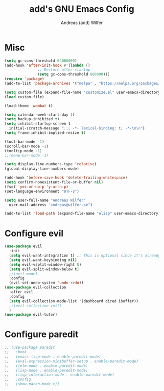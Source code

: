 #+TITLE: add's GNU Emacs Config
#+AUTHOR: Andreas (add) Wilfer
#+DESCRIPTION: Andreas personal emacs config.
#+STARTUP: showeverything
#+OPTIONS: toc:2

* Misc
#+BEGIN_SRC emacs-lisp
  (setq gc-cons-threshold 64000000)
  (add-hook 'after-init-hook #'(lambda ()
				 ;; Restore after startup
				 (setq gc-cons-threshold 800000)))
  (require 'package)
  (add-to-list 'package-archives '("melpa" . "https://melpa.org/packages/"))

  (setq custom-file (expand-file-name "customize.el" user-emacs-directory))
  (load custom-file)

  (load-theme 'wombat t)

  (setq calendar-week-start-day 1)
  (setq backup-inhibited t)
  (setq inhibit-startup-screen t
	initial-scratch-message ";;; -*- lexical-binding: t; -*-\n\n")
  (setq frame-inhibit-implied-resize t)

  (tool-bar-mode -1)
  (scroll-bar-mode -1)
  (tooltip-mode -1)
  ;;(menu-bar-mode -1)

  (setq display-line-numbers-type 'relative)
  (global-display-line-numbers-mode)

  (add-hook 'before-save-hook 'delete-trailing-whitespace)
  (setq confirm-nonexistent-file-or-buffer nil)
  (fset 'yes-or-no-p 'y-or-n-p)
  (set-language-environment "UTF-8")

  (setq user-full-name "Andreas Wilfer"
	user-mail-address "andreas@wilfer.se")

  (add-to-list 'load-path (expand-file-name "elisp" user-emacs-directory))
#+END_SRC



* Configure evil
#+BEGIN_SRC emacs-lisp
  (use-package evil
    :init
    (setq evil-want-integration t) ;; This is optional since it's already set to t by default.
    (setq evil-want-keybinding nil)
    (setq evil-vsplit-window-right t)
    (setq evil-split-window-below t)
    ;;(evil-mode)
    :config
    (evil-set-undo-system 'undo-redo))
  (use-package evil-collection
    :after evil
    :config
    (setq evil-collection-mode-list '(dashboard dired ibuffer))
    ;;(evil-collection-init)
    )
  (use-package evil-tutor)
#+END_SRC
* Configure paredit
#+BEGIN_SRC emacs-lisp
  ;; (use-package paredit
  ;;   :hook
  ;;   (emacs-lisp-mode . enable-paredit-mode)
  ;;   (eval-expression-minibuffer-setup . enable-paredit-mode)
  ;;   (ielm-mode . enable-paredit-mode)
  ;;   (lisp-mode . enable-paredit-mode)
  ;;   (lisp-interaction-mode . enable-paredit-mode)
  ;;   :config
  ;;   (show-paren-mode t))
#+END_SRC
